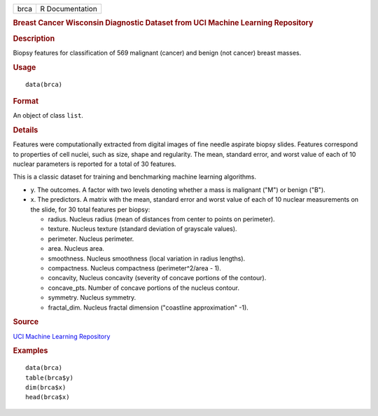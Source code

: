 .. container::

   ==== ===============
   brca R Documentation
   ==== ===============

   .. rubric:: Breast Cancer Wisconsin Diagnostic Dataset from UCI
      Machine Learning Repository
      :name: breast-cancer-wisconsin-diagnostic-dataset-from-uci-machine-learning-repository

   .. rubric:: Description
      :name: description

   Biopsy features for classification of 569 malignant (cancer) and
   benign (not cancer) breast masses.

   .. rubric:: Usage
      :name: usage

   ::

      data(brca)

   .. rubric:: Format
      :name: format

   An object of class ``list``.

   .. rubric:: Details
      :name: details

   Features were computationally extracted from digital images of fine
   needle aspirate biopsy slides. Features correspond to properties of
   cell nuclei, such as size, shape and regularity. The mean, standard
   error, and worst value of each of 10 nuclear parameters is reported
   for a total of 30 features.

   This is a classic dataset for training and benchmarking machine
   learning algorithms.

   -  y. The outcomes. A factor with two levels denoting whether a mass
      is malignant ("M") or benign ("B").

   -  x. The predictors. A matrix with the mean, standard error and
      worst value of each of 10 nuclear measurements on the slide, for
      30 total features per biopsy:

      -  radius. Nucleus radius (mean of distances from center to points
         on perimeter).

      -  texture. Nucleus texture (standard deviation of grayscale
         values).

      -  perimeter. Nucleus perimeter.

      -  area. Nucleus area.

      -  smoothness. Nucleus smoothness (local variation in radius
         lengths).

      -  compactness. Nucleus compactness (perimeter^2/area - 1).

      -  concavity, Nucleus concavity (severity of concave portions of
         the contour).

      -  concave_pts. Number of concave portions of the nucleus contour.

      -  symmetry. Nucleus symmetry.

      -  fractal_dim. Nucleus fractal dimension ("coastline
         approximation" -1).

   .. rubric:: Source
      :name: source

   `UCI Machine Learning
   Repository <https://archive.ics.uci.edu/ml/datasets/>`__

   .. rubric:: Examples
      :name: examples

   ::

      data(brca)
      table(brca$y)
      dim(brca$x)
      head(brca$x)
